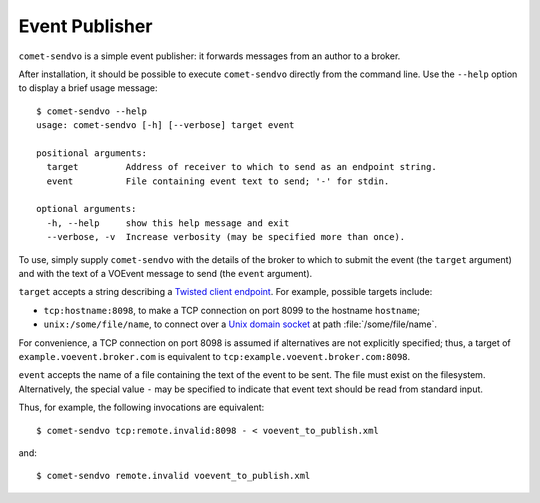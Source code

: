 Event Publisher
===============

``comet-sendvo`` is a simple event publisher: it forwards messages from an
author to a broker.

After installation, it should be possible to execute ``comet-sendvo`` directly
from the command line. Use the ``--help`` option to display a brief usage
message::

  $ comet-sendvo --help
  usage: comet-sendvo [-h] [--verbose] target event

  positional arguments:
    target         Address of receiver to which to send as an endpoint string.
    event          File containing event text to send; '-' for stdin.

  optional arguments:
    -h, --help     show this help message and exit
    --verbose, -v  Increase verbosity (may be specified more than once).

To use, simply supply ``comet-sendvo`` with the details of the broker to which
to submit the event (the ``target`` argument) and with the text of a VOEvent
message to send (the ``event`` argument).

``target`` accepts a string describing a `Twisted client endpoint`_. For
example, possible targets include:

- ``tcp:hostname:8098``, to make a TCP connection on port 8099 to the hostname
  ``hostname``;
- ``unix:/some/file/name``, to connect over a `Unix domain socket`_ at path
  :file:`/some/file/name`.

For convenience, a TCP connection on port 8098 is assumed if alternatives are
not explicitly specified; thus, a target of ``example.voevent.broker.com`` is
equivalent to ``tcp:example.voevent.broker.com:8098``.

``event`` accepts the name of a file containing the text of the event to be
sent. The file must exist on the filesystem. Alternatively, the special value
``-`` may be specified to indicate that event text should be read from
standard input.

Thus, for example, the following invocations are equivalent::

  $ comet-sendvo tcp:remote.invalid:8098 - < voevent_to_publish.xml

and::

  $ comet-sendvo remote.invalid voevent_to_publish.xml

.. _Twisted client endpoint: https://twistedmatrix.com/documents/current/core/howto/endpoints.html
.. _Unix domain socket: https://en.wikipedia.org/wiki/Unix_domain_socket

